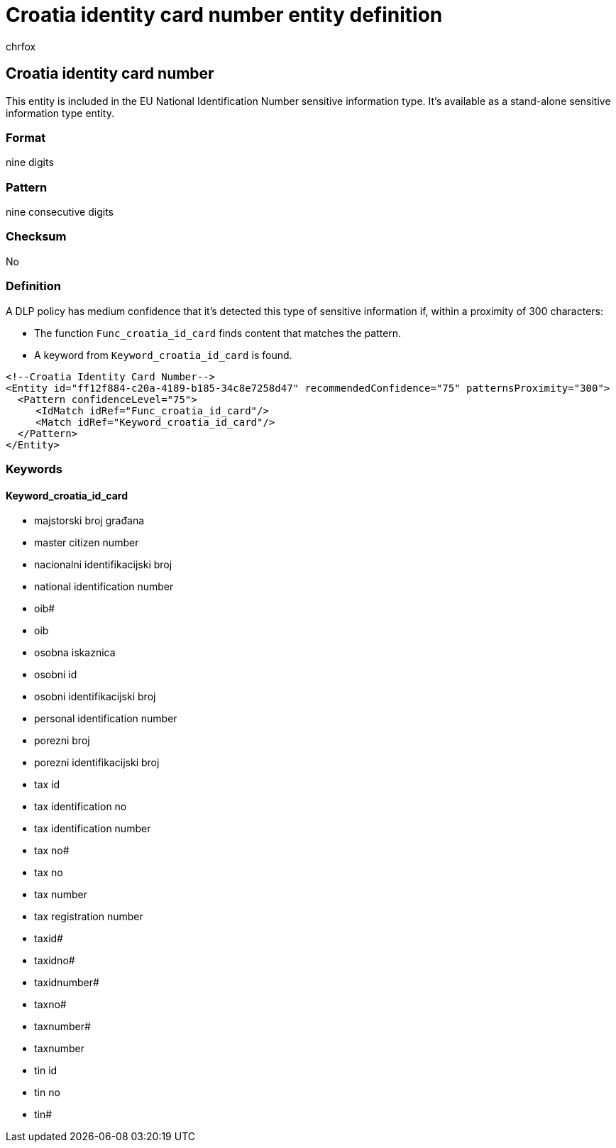 = Croatia identity card number entity definition
:audience: Admin
:author: chrfox
:description: Croatia identity card number sensitive information type entity definition.
:f1.keywords: ["CSH"]
:f1_keywords: ["ms.o365.cc.UnifiedDLPRuleContainsSensitiveInformation"]
:feedback_system: None
:hideEdit: true
:manager: laurawi
:ms.author: chrfox
:ms.collection: ["M365-security-compliance"]
:ms.date:
:ms.localizationpriority: medium
:ms.service: O365-seccomp
:ms.topic: reference
:recommendations: false
:search.appverid: MET150

== Croatia identity card number

This entity is included in the EU National Identification Number sensitive information type.
It's available as a stand-alone sensitive information type entity.

=== Format

nine digits

=== Pattern

nine consecutive digits

=== Checksum

No

=== Definition

A DLP policy has medium confidence that it's detected this type of sensitive information if, within a proximity of 300 characters:

* The function `Func_croatia_id_card` finds content that matches the pattern.
* A keyword from `Keyword_croatia_id_card` is found.

[,xml]
----
<!--Croatia Identity Card Number-->
<Entity id="ff12f884-c20a-4189-b185-34c8e7258d47" recommendedConfidence="75" patternsProximity="300">
  <Pattern confidenceLevel="75">
     <IdMatch idRef="Func_croatia_id_card"/>
     <Match idRef="Keyword_croatia_id_card"/>
  </Pattern>
</Entity>
----

=== Keywords

==== Keyword_croatia_id_card

* majstorski broj građana
* master citizen number
* nacionalni identifikacijski broj
* national identification number
* oib#
* oib
* osobna iskaznica
* osobni id
* osobni identifikacijski broj
* personal identification number
* porezni broj
* porezni identifikacijski broj
* tax id
* tax identification no
* tax identification number
* tax no#
* tax no
* tax number
* tax registration number
* taxid#
* taxidno#
* taxidnumber#
* taxno#
* taxnumber#
* taxnumber
* tin id
* tin no
* tin#
